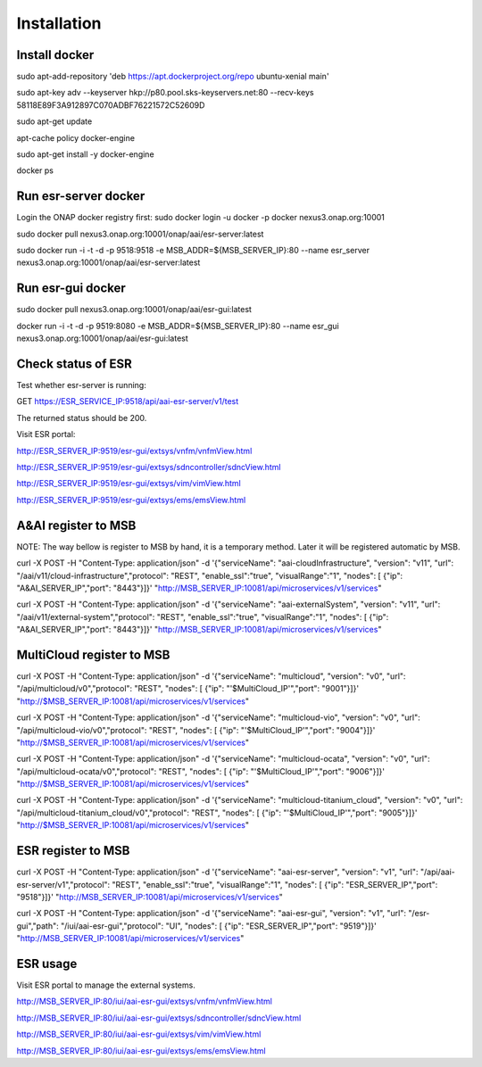 .. This work is licensed under a Creative Commons Attribution 4.0 International License.


Installation
------------

Install docker
^^^^^^^^^^^^^^^^^^^^^^^

sudo apt-add-repository 'deb https://apt.dockerproject.org/repo ubuntu-xenial main'

sudo apt-key adv --keyserver hkp://p80.pool.sks-keyservers.net:80 --recv-keys 58118E89F3A912897C070ADBF76221572C52609D

sudo apt-get update

apt-cache policy docker-engine

sudo apt-get install -y docker-engine

docker ps

Run esr-server docker
^^^^^^^^^^^^^^^^^^^^^^^

Login the ONAP docker registry first: sudo docker login -u docker -p docker nexus3.onap.org:10001

sudo docker pull nexus3.onap.org:10001/onap/aai/esr-server:latest

sudo docker run -i -t -d -p 9518:9518 -e MSB_ADDR=${MSB_SERVER_IP}:80 --name esr_server nexus3.onap.org:10001/onap/aai/esr-server:latest

Run esr-gui docker
^^^^^^^^^^^^^^^^^^^^^^^

sudo docker pull nexus3.onap.org:10001/onap/aai/esr-gui:latest

docker run -i -t -d -p 9519:8080 -e MSB_ADDR=${MSB_SERVER_IP}:80 --name esr_gui nexus3.onap.org:10001/onap/aai/esr-gui:latest

Check status of ESR
^^^^^^^^^^^^^^^^^^^^^^^

Test whether esr-server is running:

GET  https://ESR_SERVICE_IP:9518/api/aai-esr-server/v1/test 

The returned status should be 200.

Visit ESR portal:

http://ESR_SERVER_IP:9519/esr-gui/extsys/vnfm/vnfmView.html

http://ESR_SERVER_IP:9519/esr-gui/extsys/sdncontroller/sdncView.html

http://ESR_SERVER_IP:9519/esr-gui/extsys/vim/vimView.html

http://ESR_SERVER_IP:9519/esr-gui/extsys/ems/emsView.html

A&AI register to MSB
^^^^^^^^^^^^^^^^^^^^^^^

NOTE: The way bellow is register to MSB by hand, it is a temporary method. Later it will be registered automatic by MSB.

curl -X POST -H "Content-Type: application/json" -d '{"serviceName": "aai-cloudInfrastructure", "version": "v11", "url": "/aai/v11/cloud-infrastructure","protocol": "REST", "enable_ssl":"true", "visualRange":"1", "nodes": [ {"ip": "A&AI_SERVER_IP","port": "8443"}]}' "http://MSB_SERVER_IP:10081/api/microservices/v1/services"

curl -X POST -H "Content-Type: application/json" -d '{"serviceName": "aai-externalSystem", "version": "v11", "url": "/aai/v11/external-system","protocol": "REST", "enable_ssl":"true", "visualRange":"1", "nodes": [ {"ip": "A&AI_SERVER_IP","port": "8443"}]}' "http://MSB_SERVER_IP:10081/api/microservices/v1/services"

MultiCloud register to MSB
^^^^^^^^^^^^^^^^^^^^^^^

curl -X POST -H "Content-Type: application/json" -d '{"serviceName": "multicloud", "version": "v0", "url": "/api/multicloud/v0","protocol": "REST",  "nodes": [ {"ip": "'$MultiCloud_IP'","port": "9001"}]}' "http://$MSB_SERVER_IP:10081/api/microservices/v1/services"

curl -X POST -H "Content-Type: application/json" -d '{"serviceName": "multicloud-vio", "version": "v0", "url": "/api/multicloud-vio/v0","protocol": "REST",  "nodes": [ {"ip": "'$MultiCloud_IP'","port": "9004"}]}' "http://$MSB_SERVER_IP:10081/api/microservices/v1/services"

curl -X POST -H "Content-Type: application/json" -d '{"serviceName": "multicloud-ocata", "version": "v0", "url": "/api/multicloud-ocata/v0","protocol": "REST",  "nodes": [ {"ip": "'$MultiCloud_IP'","port": "9006"}]}' "http://$MSB_SERVER_IP:10081/api/microservices/v1/services"

curl -X POST -H "Content-Type: application/json" -d '{"serviceName": "multicloud-titanium_cloud", "version": "v0", "url": "/api/multicloud-titanium_cloud/v0","protocol": "REST",  "nodes": [ {"ip": "'$MultiCloud_IP'","port": "9005"}]}' "http://$MSB_SERVER_IP:10081/api/microservices/v1/services"

ESR register to MSB
^^^^^^^^^^^^^^^^^^^^^^^

curl -X POST -H "Content-Type: application/json" -d '{"serviceName": "aai-esr-server", "version": "v1", "url": "/api/aai-esr-server/v1","protocol": "REST", "enable_ssl":"true", "visualRange":"1", "nodes": [ {"ip": "ESR_SERVER_IP","port": "9518"}]}' "http://MSB_SERVER_IP:10081/api/microservices/v1/services"

curl -X POST -H "Content-Type: application/json" -d '{"serviceName": "aai-esr-gui", "version": "v1", "url": "/esr-gui","path": "/iui/aai-esr-gui","protocol": "UI",  "nodes": [ {"ip": "ESR_SERVER_IP","port": "9519"}]}' "http://MSB_SERVER_IP:10081/api/microservices/v1/services"

ESR usage
^^^^^^^^^^^^^^^^^^^^^^^

Visit ESR portal to manage the external systems.

http://MSB_SERVER_IP:80/iui/aai-esr-gui/extsys/vnfm/vnfmView.html

http://MSB_SERVER_IP:80/iui/aai-esr-gui/extsys/sdncontroller/sdncView.html

http://MSB_SERVER_IP:80/iui/aai-esr-gui/extsys/vim/vimView.html

http://MSB_SERVER_IP:80/iui/aai-esr-gui/extsys/ems/emsView.html